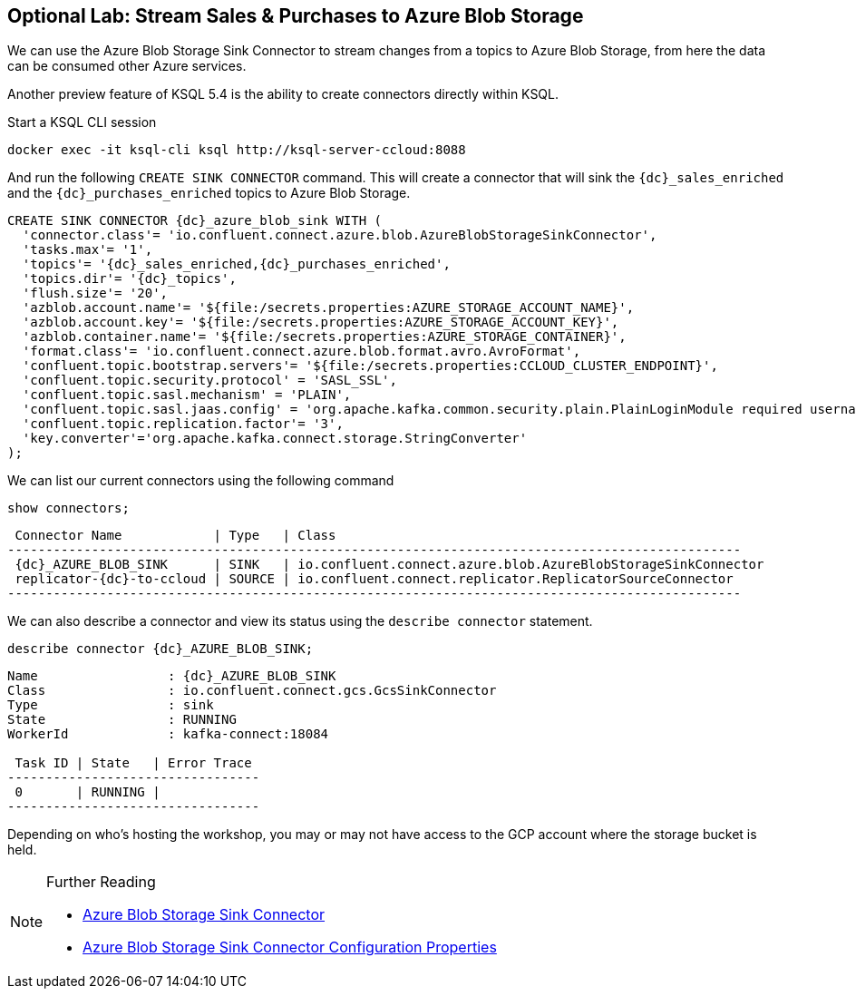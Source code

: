== Optional Lab: Stream Sales & Purchases to Azure Blob Storage

We can use the Azure Blob Storage Sink Connector to stream changes from a topics to Azure Blob Storage, from here the data can be consumed other Azure services.

Another preview feature of KSQL 5.4 is the ability to create connectors directly within KSQL.

Start a KSQL CLI session
[source,bash,subs=attributes]
----
docker exec -it ksql-cli ksql http://ksql-server-ccloud:8088
----

And run the following `CREATE SINK CONNECTOR` command. This will create a connector that will sink the `{dc}_sales_enriched` and the `{dc}_purchases_enriched` topics to Azure Blob Storage.

[source,bash,subs=attributes]
----
CREATE SINK CONNECTOR {dc}_azure_blob_sink WITH (
  'connector.class'= 'io.confluent.connect.azure.blob.AzureBlobStorageSinkConnector',
  'tasks.max'= '1',
  'topics'= '{dc}_sales_enriched,{dc}_purchases_enriched',
  'topics.dir'= '{dc}_topics',
  'flush.size'= '20',
  'azblob.account.name'= '${file:/secrets.properties:AZURE_STORAGE_ACCOUNT_NAME}',
  'azblob.account.key'= '${file:/secrets.properties:AZURE_STORAGE_ACCOUNT_KEY}',
  'azblob.container.name'= '${file:/secrets.properties:AZURE_STORAGE_CONTAINER}',
  'format.class'= 'io.confluent.connect.azure.blob.format.avro.AvroFormat',
  'confluent.topic.bootstrap.servers'= '${file:/secrets.properties:CCLOUD_CLUSTER_ENDPOINT}',
  'confluent.topic.security.protocol' = 'SASL_SSL',
  'confluent.topic.sasl.mechanism' = 'PLAIN',
  'confluent.topic.sasl.jaas.config' = 'org.apache.kafka.common.security.plain.PlainLoginModule required username=\"${file:/secrets.properties:CCLOUD_API_KEY}\" password=\"${file:/secrets.properties:CCLOUD_API_SECRET}\";',
  'confluent.topic.replication.factor'= '3',
  'key.converter'='org.apache.kafka.connect.storage.StringConverter'
);
----

We can list our current connectors using the following command

[source,bash,subs=attributes]
----
show connectors;
----

[source,bash,subs=attributes]
----
 Connector Name            | Type   | Class
------------------------------------------------------------------------------------------------
 {dc}_AZURE_BLOB_SINK      | SINK   | io.confluent.connect.azure.blob.AzureBlobStorageSinkConnector
 replicator-{dc}-to-ccloud | SOURCE | io.confluent.connect.replicator.ReplicatorSourceConnector
------------------------------------------------------------------------------------------------
----

We can also describe a connector and view its status using the `describe connector` statement.

[source,bash,subs=attributes]
----
describe connector {dc}_AZURE_BLOB_SINK;
----
[source,bash,subs=attributes]
----
Name                 : {dc}_AZURE_BLOB_SINK
Class                : io.confluent.connect.gcs.GcsSinkConnector
Type                 : sink
State                : RUNNING
WorkerId             : kafka-connect:18084

 Task ID | State   | Error Trace
---------------------------------
 0       | RUNNING |
---------------------------------
----

Depending on who's hosting the workshop, you may or may not have access to the GCP account where the storage bucket is held.

.Further Reading
[NOTE]
====
* link:https://docs.confluent.io/current/connect/kafka-connect-azure-blob-storage/index.html[Azure Blob Storage Sink Connector]
* link:https://docs.confluent.io/current/connect/kafka-connect-azure-blob-storage/configuration_options.html#configuration-properties[Azure Blob Storage Sink Connector Configuration Properties]
====

